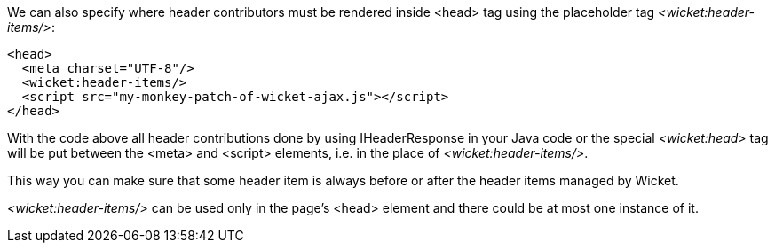 
We can also specify where header contributors must be rendered inside <head> tag using the placeholder tag _<wicket:header-items/>_: 

[source,html]
----
<head>
  <meta charset="UTF-8"/>
  <wicket:header-items/>
  <script src="my-monkey-patch-of-wicket-ajax.js"></script>
</head>
----

With the code above all header contributions done by using IHeaderResponse in your Java code or the special _<wicket:head>_ tag will be put between the <meta> and <script> elements, i.e. in the place of _<wicket:header-items/>_.

This way you can make sure that some header item is always before or after the header items managed by Wicket.

_<wicket:header-items/>_ can be used only in the page's <head> element and there could be at most one instance of it.

